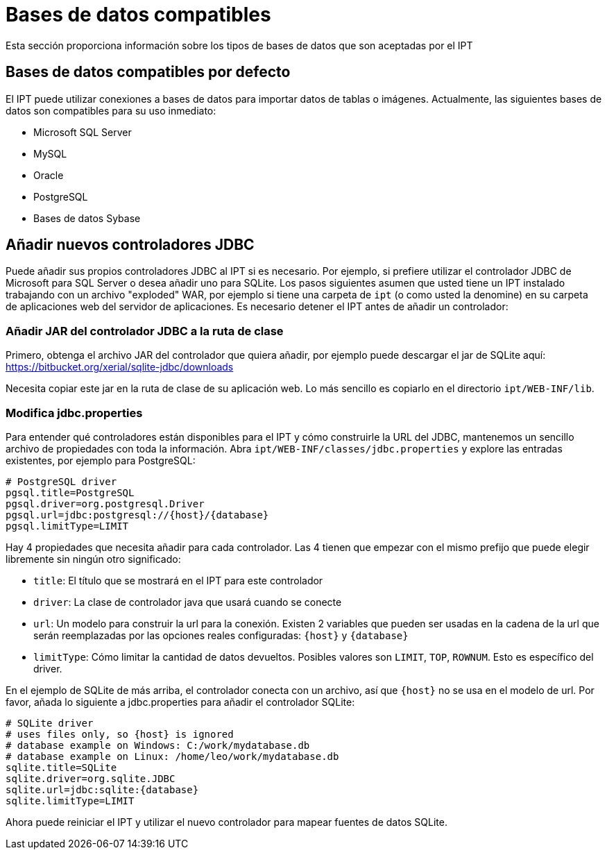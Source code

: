 = Bases de datos compatibles

Esta sección proporciona información sobre los tipos de bases de datos que son aceptadas por el IPT

== Bases de datos compatibles por defecto

El IPT puede utilizar conexiones a bases de datos para importar datos de tablas o imágenes. Actualmente, las siguientes bases de datos son compatibles para su uso inmediato:

* Microsoft SQL Server
* MySQL
* Oracle
* PostgreSQL
* Bases de datos Sybase

== Añadir nuevos controladores JDBC

Puede añadir sus propios controladores JDBC al IPT si es necesario. Por ejemplo, si prefiere utilizar el controlador JDBC de Microsoft para SQL Server o desea añadir uno para SQLite. Los pasos siguientes asumen que usted tiene un IPT instalado trabajando con un archivo "exploded" WAR, por ejemplo si tiene una carpeta de `ipt` (o como usted la denomine) en su carpeta de aplicaciones web del servidor de aplicaciones. Es necesario detener el IPT antes de añadir un controlador:

=== Añadir JAR del controlador JDBC a la ruta de clase

Primero, obtenga el archivo JAR del controlador que quiera añadir, por ejemplo puede descargar el jar de SQLite aquí: https://bitbucket.org/xerial/sqlite-jdbc/downloads

Necesita copiar este jar en la ruta de clase de su aplicación web. Lo más sencillo es copiarlo en el directorio `ipt/WEB-INF/lib`.

=== Modifica jdbc.properties

Para entender qué controladores están disponibles para el IPT y cómo construirle la URL del JDBC, mantenemos un sencillo archivo de propiedades con toda la información. Abra `ipt/WEB-INF/classes/jdbc.properties` y explore las entradas existentes, por ejemplo para PostgreSQL:

----
# PostgreSQL driver
pgsql.title=PostgreSQL
pgsql.driver=org.postgresql.Driver
pgsql.url=jdbc:postgresql://{host}/{database}
pgsql.limitType=LIMIT
----

Hay 4 propiedades que necesita añadir para cada controlador. Las 4 tienen que empezar con el mismo prefijo que puede elegir libremente sin ningún otro significado:

* `title`: El título que se mostrará en el IPT para este controlador
* `driver`: La clase de controlador java que usará cuando se conecte
* `url`: Un modelo para construir la url para la conexión. Existen 2 variables que pueden ser usadas en la cadena de la url que serán reemplazadas por las opciones reales configuradas: `\{host}` y `\{database}`
* `limitType`: Cómo limitar la cantidad de datos devueltos. Posibles valores son `LIMIT`, `TOP`, `ROWNUM`. Esto es específico del driver.

En el ejemplo de SQLite de más arriba, el controlador conecta con un archivo, así que `\{host}` no se usa en el modelo de url. Por favor, añada lo siguiente a jdbc.properties para añadir el controlador SQLite:

----
# SQLite driver
# uses files only, so {host} is ignored
# database example on Windows: C:/work/mydatabase.db
# database example on Linux: /home/leo/work/mydatabase.db
sqlite.title=SQLite
sqlite.driver=org.sqlite.JDBC
sqlite.url=jdbc:sqlite:{database}
sqlite.limitType=LIMIT
----

Ahora puede reiniciar el IPT y utilizar el nuevo controlador para mapear fuentes de datos SQLite.

